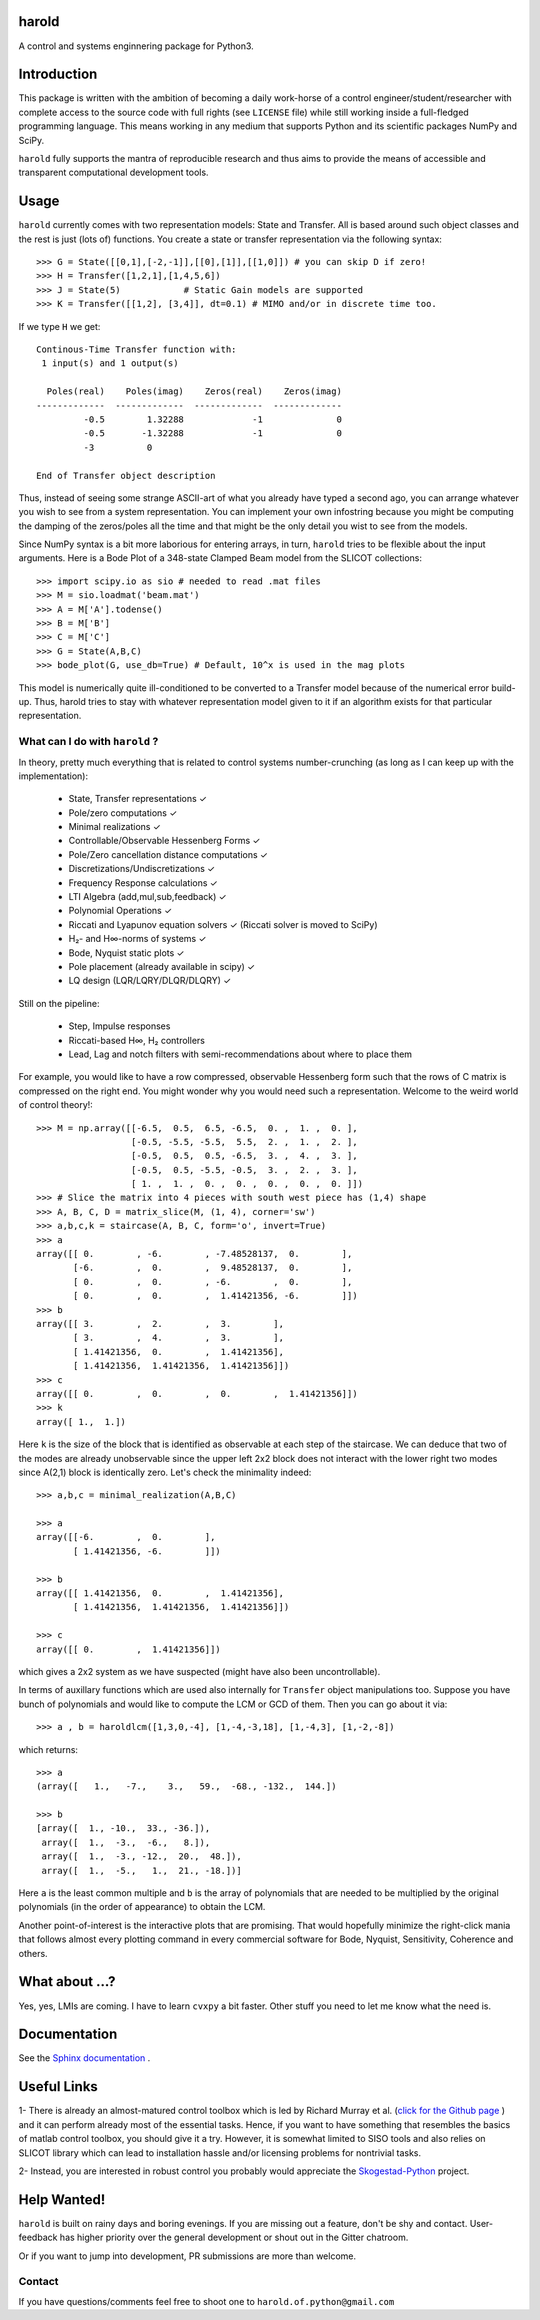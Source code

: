 |Travis-CI| |License| |Join the chat at Gitter| |Coveralls| |ReadTheDocs|

harold
======

A control and systems enginnering package for Python3.

Introduction
============

This package is written with the ambition of becoming a daily work-horse of
a control engineer/student/researcher with complete access to the source code
with full rights (see ``LICENSE`` file) while still working inside a
full-fledged programming language. This means working in any medium that
supports Python and its scientific packages NumPy and SciPy.

``harold`` fully supports the mantra of reproducible research and thus aims
to provide the means of accessible and transparent computational development
tools.

Usage
=====

``harold`` currently comes with two representation models: State and Transfer.
All is based around such object classes and the rest is just (lots of)
functions. You create a state or transfer representation via the following
syntax::

    >>> G = State([[0,1],[-2,-1]],[[0],[1]],[[1,0]]) # you can skip D if zero!
    >>> H = Transfer([1,2,1],[1,4,5,6])
    >>> J = State(5)            # Static Gain models are supported
    >>> K = Transfer([[1,2], [3,4]], dt=0.1) # MIMO and/or in discrete time too.

If we type ``H`` we get::

    Continous-Time Transfer function with:
     1 input(s) and 1 output(s)

      Poles(real)    Poles(imag)    Zeros(real)    Zeros(imag)
    -------------  -------------  -------------  -------------
             -0.5        1.32288             -1              0
             -0.5       -1.32288             -1              0
             -3          0

    End of Transfer object description

Thus, instead of seeing some strange ASCII-art of what you already have typed a
second ago, you can arrange whatever you wish to see from a system
representation. You can implement your own infostring because you might
be computing the damping of the zeros/poles all the time and that might
be the only detail you wist to see from the models.

Since NumPy syntax is a bit more laborious for entering arrays, in turn,
``harold`` tries to be flexible about the input arguments. Here is a Bode Plot
of a 348-state Clamped Beam model from the SLICOT collections::

    >>> import scipy.io as sio # needed to read .mat files
    >>> M = sio.loadmat('beam.mat')
    >>> A = M['A'].todense()
    >>> B = M['B']
    >>> C = M['C']
    >>> G = State(A,B,C)
    >>> bode_plot(G, use_db=True) # Default, 10^x is used in the mag plots

.. image:: https://cloud.githubusercontent.com/assets/1303842/20697360/dfd9800c-b5f8-11e6-8f98-79d1964ec701.png

This model is numerically quite ill-conditioned to be converted to a Transfer
model because of the numerical error build-up. Thus, harold tries to
stay with whatever representation model given to it if an algorithm exists for
that particular representation.

What can I do with ``harold`` ?
-------------------------------

In theory, pretty much everything that is related to control systems
number-crunching (as long as I can keep up with the implementation):

  - State, Transfer representations ✓
  - Pole/zero computations ✓
  - Minimal realizations ✓
  - Controllable/Observable Hessenberg Forms ✓
  - Pole/Zero cancellation distance computations ✓
  - Discretizations/Undiscretizations ✓
  - Frequency Response calculations ✓
  - LTI Algebra (add,mul,sub,feedback) ✓
  - Polynomial Operations ✓
  - Riccati and Lyapunov equation solvers ✓ (Riccati solver is moved to SciPy)
  - H₂- and H∞-norms of systems ✓
  - Bode, Nyquist static plots ✓
  - Pole placement (already available in scipy) ✓
  - LQ design (LQR/LQRY/DLQR/DLQRY) ✓

Still on the pipeline:

  - Step, Impulse responses
  - Riccati-based H∞, H₂ controllers
  - Lead, Lag and notch filters with semi-recommendations about where to place them


For example, you would like to have a row compressed, observable Hessenberg
form such that the rows of C matrix is compressed on the right end. You might
wonder why you would need such a representation. Welcome to the weird world
of control theory!::

    >>> M = np.array([[-6.5,  0.5,  6.5, -6.5,  0. ,  1. ,  0. ],
                      [-0.5, -5.5, -5.5,  5.5,  2. ,  1. ,  2. ],
                      [-0.5,  0.5,  0.5, -6.5,  3. ,  4. ,  3. ],
                      [-0.5,  0.5, -5.5, -0.5,  3. ,  2. ,  3. ],
                      [ 1. ,  1. ,  0. ,  0. ,  0. ,  0. ,  0. ]])
    >>> # Slice the matrix into 4 pieces with south west piece has (1,4) shape
    >>> A, B, C, D = matrix_slice(M, (1, 4), corner='sw')
    >>> a,b,c,k = staircase(A, B, C, form='o', invert=True)
    >>> a
    array([[ 0.        , -6.        , -7.48528137,  0.        ],
           [-6.        ,  0.        ,  9.48528137,  0.        ],
           [ 0.        ,  0.        , -6.        ,  0.        ],
           [ 0.        ,  0.        ,  1.41421356, -6.        ]])
    >>> b
    array([[ 3.        ,  2.        ,  3.        ],
           [ 3.        ,  4.        ,  3.        ],
           [ 1.41421356,  0.        ,  1.41421356],
           [ 1.41421356,  1.41421356,  1.41421356]])
    >>> c
    array([[ 0.        ,  0.        ,  0.        ,  1.41421356]])
    >>> k
    array([ 1.,  1.])

Here ``k`` is the size of the block that is identified as observable at each
step of the staircase. We can deduce that two of the modes are already
unobservable since the upper left 2x2 block does not interact with the lower
right two modes since A(2,1) block is identically zero. Let's check the
minimality indeed::

    >>> a,b,c = minimal_realization(A,B,C)

    >>> a
    array([[-6.        ,  0.        ],
           [ 1.41421356, -6.        ]])

    >>> b
    array([[ 1.41421356,  0.        ,  1.41421356],
           [ 1.41421356,  1.41421356,  1.41421356]])

    >>> c
    array([[ 0.        ,  1.41421356]])

which gives a 2x2 system as we have suspected (might have also been
uncontrollable).

In terms of auxillary functions which are used also internally for ``Transfer``
object manipulations too. Suppose you have bunch of polynomials and would like
to compute the LCM or GCD of them. Then you can go about it via::

    >>> a , b = haroldlcm([1,3,0,-4], [1,-4,-3,18], [1,-4,3], [1,-2,-8])

which returns::

    >>> a
    (array([   1.,   -7.,    3.,   59.,  -68., -132.,  144.])

    >>> b
    [array([  1., -10.,  33., -36.]),
     array([  1.,  -3.,  -6.,   8.]),
     array([  1.,  -3., -12.,  20.,  48.]),
     array([  1.,  -5.,   1.,  21., -18.])]

Here ``a`` is the least common multiple and ``b`` is the array of polynomials
that are needed to be multiplied by the original polynomials (in the order
of appearance) to obtain the LCM.

Another point-of-interest is the interactive plots that are promising. That
would hopefully minimize the right-click mania that follows almost every
plotting command in every commercial software for Bode, Nyquist, Sensitivity,
Coherence and others.

What about ...?
===============

Yes, yes, LMIs are coming. I have to learn ``cvxpy`` a bit faster. Other stuff
you need to let me know what the need is.

Documentation
=============

See the `Sphinx documentation`_ .

Useful Links
============

1- There is already an almost-matured control toolbox which is led by
Richard Murray et al. (`click for the Github page`_ ) and it can perform
already most of the essential tasks. Hence, if you want to have
something that resembles the basics of matlab control toolbox, you should give
it a try. However, it is somewhat limited to SISO tools and also relies on
SLICOT library which can lead to installation hassle and/or licensing
problems for nontrivial tasks.

2- Instead, you are interested in robust control you probably would appreciate
the `Skogestad-Python`_ project.

Help Wanted!
============

``harold`` is built on rainy days and boring evenings. If you are missing out
a feature, don't be shy and contact. User-feedback has higher priority over
the general development or shout out in the Gitter chatroom.

Or if you want to jump into development, PR submissions are more than welcome.

Contact
--------

If you have questions/comments feel free to shoot one to
``harold.of.python@gmail.com``

.. _click for the Github page: https://github.com/python-control/python-control
.. _Sphinx documentation: http://harold.readthedocs.org/en/latest/
.. _Skogestad-Python: https://github.com/alchemyst/Skogestad-Python

.. |License| image:: https://img.shields.io/github/license/mashape/apistatus.svg
   :target: https://github.com/ilayn/harold/blob/master/LICENSE
.. |Join the chat at Gitter| image:: https://badges.gitter.im/Join%20Chat.svg
   :target: https://gitter.im/ilayn/harold?utm_source=badge&utm_medium=badge&utm_campaign=pr-badge&utm_content=badge
.. |Travis-CI| image:: https://travis-ci.org/ilayn/harold.svg?branch=master
    :target: https://travis-ci.org/ilayn/harold
.. |Coveralls| image:: https://coveralls.io/repos/github/ilayn/harold/badge.svg?branch=master
    :target: https://coveralls.io/github/ilayn/harold?branch=master
.. |ReadTheDocs| image:: https://readthedocs.org/projects/harold/badge/?version=latest
    :target: http://harold.readthedocs.io/en/latest/?badge=latest
    :alt: Documentation Status